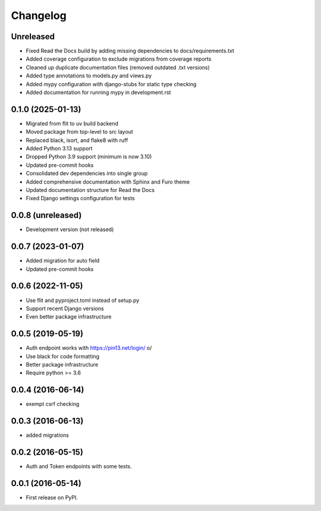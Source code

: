 .. :changelog:

Changelog
=========

Unreleased
----------
* Fixed Read the Docs build by adding missing dependencies to docs/requirements.txt
* Added coverage configuration to exclude migrations from coverage reports
* Cleaned up duplicate documentation files (removed outdated .txt versions)
* Added type annotations to models.py and views.py
* Added mypy configuration with django-stubs for static type checking
* Added documentation for running mypy in development.rst

0.1.0 (2025-01-13)
------------------
* Migrated from flit to uv build backend
* Moved package from top-level to src layout
* Replaced black, isort, and flake8 with ruff
* Added Python 3.13 support
* Dropped Python 3.9 support (minimum is now 3.10)
* Updated pre-commit hooks
* Consolidated dev dependencies into single group
* Added comprehensive documentation with Sphinx and Furo theme
* Updated documentation structure for Read the Docs
* Fixed Django settings configuration for tests

0.0.8 (unreleased)
------------------
* Development version (not released)

0.0.7 (2023-01-07)
------------------
* Added migration for auto field
* Updated pre-commit hooks

0.0.6 (2022-11-05)
------------------
* Use flit and pyproject.toml instead of setup.py
* Support recent Django versions
* Even better package infrastructure

0.0.5 (2019-05-19)
------------------
* Auth endpoint works with https://pin13.net/login/ \o/
* Use black for code formatting
* Better package infrastructure
* Require python >= 3.6

0.0.4 (2016-06-14)
------------------
* exempt csrf checking

0.0.3 (2016-06-13)
------------------
* added migrations

0.0.2 (2016-05-15)
------------------
* Auth and Token endpoints with some tests.

0.0.1 (2016-05-14)
------------------
* First release on PyPI.
